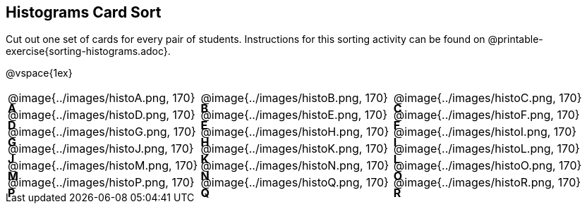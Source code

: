 == Histograms Card Sort

Cut out one set of cards for every pair of students. Instructions for this sorting activity can be found on @printable-exercise{sorting-histograms.adoc}.

@vspace{1ex}

++++
<style>
/* Add letters to the top left corner, relative to each table cell */
.lettering td { position: relative; }
.lettering .paragraph:first-child p { position: absolute; top: 0; font-weight: bold; }
</style>
++++

[.lettering, cols="^.^1a,^.^1a,^.^1a", header="none"]
|===
| A

@image{../images/histoA.png, 170}
| B

@image{../images/histoB.png, 170}
| C

@image{../images/histoC.png, 170}
| D

@image{../images/histoD.png, 170}

| E

@image{../images/histoE.png, 170}
| F

@image{../images/histoF.png, 170}
| G

@image{../images/histoG.png, 170}
| H

@image{../images/histoH.png, 170}

| I

@image{../images/histoI.png, 170}
| J

@image{../images/histoJ.png, 170}
| K

@image{../images/histoK.png, 170}
| L

@image{../images/histoL.png, 170}

| M

@image{../images/histoM.png, 170}
| N

@image{../images/histoN.png, 170}
| O

@image{../images/histoO.png, 170}
| P

@image{../images/histoP.png, 170}

| Q

@image{../images/histoQ.png, 170}
| R

@image{../images/histoR.png, 170}

|===


